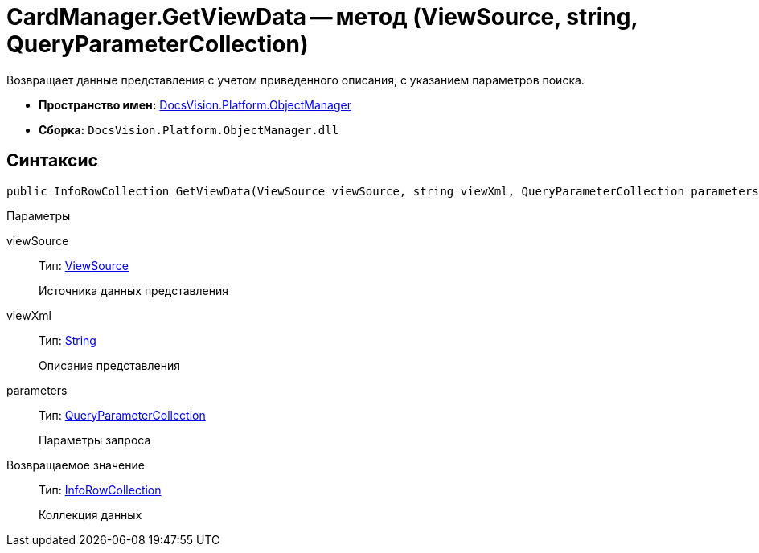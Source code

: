 = CardManager.GetViewData -- метод (ViewSource, string, QueryParameterCollection)

Возвращает данные представления с учетом приведенного описания, с указанием параметров поиска.

* *Пространство имен:* xref:api/DocsVision/Platform/ObjectManager/ObjectManager_NS.adoc[DocsVision.Platform.ObjectManager]
* *Сборка:* `DocsVision.Platform.ObjectManager.dll`

== Синтаксис

[source,csharp]
----
public InfoRowCollection GetViewData(ViewSource viewSource, string viewXml, QueryParameterCollection parameters)
----

Параметры

viewSource::
Тип: xref:api/DocsVision/Platform/ObjectManager/ViewSource_CL.adoc[ViewSource]
+
Источника данных представления
viewXml::
Тип: http://msdn.microsoft.com/ru-ru/library/system.string.aspx[String]
+
Описание представления
parameters::
Тип: xref:api/DocsVision/Platform/ObjectManager/QueryParameterCollection_CL.adoc[QueryParameterCollection]
+
Параметры запроса

Возвращаемое значение::
Тип: xref:api/DocsVision/Platform/ObjectManager/InfoRowCollection_CL.adoc[InfoRowCollection]
+
Коллекция данных
